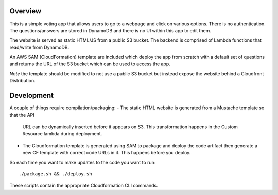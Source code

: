Overview
========
This is a simple voting app that allows users to go to a webpage and click on
various options. There is no authentication. The questions/answers are stored
in DynamoDB and there is no UI within this app to edit them.

The website is served as static HTML/JS from a public S3 bucket. The backend is
comprised of Lambda functions that read/write from DynamoDB.

An AWS SAM (CloudFormation) template are included which deploy the app from scratch
with a default set of questions and returns the URL of the S3 bucket which can
be used to access the app.

*Note* the template should be modified to not use a public S3 bucket but
instead expose the website behind a Cloudfront Distribution.

Development
===========

A couple of things require compilation/packaging:
- The static HTML website is generated from a Mustache template so that the API
  URL can be dynamically inserted before it appears on S3. This transformation
  happens in the Custom Resource lambda during deployment.
- The Cloudformation template is generated using SAM to package and deploy the
  code artifact then generate a new CF template with correct code URLs in it.
  This happens before you deploy.

So each time you want to make updates to the code you want to run::

    ./package.sh && ./deploy.sh


These scripts contain the appropriate Cloudformation CLI commands.
